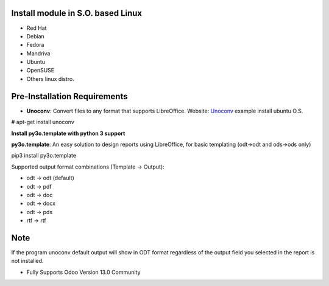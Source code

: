 
Install module in S.O. based Linux
----------------------------------

- Red Hat
- Debian
- Fedora
- Mandriva
- Ubuntu
- OpenSUSE
- Others linux distro.

Pre-Installation Requirements
-----------------------------

- **Unoconv**: Convert files to any format that supports LibreOffice. Website: `Unoconv <http://dag.wiee.rs/home-made/unoconv/>`_ example install ubuntu O.S. 


# apt-get install unoconv

**Install py3o.template with python 3 support**

**py3o.template**: An easy solution to design reports using LibreOffice, for basic templating (odt->odt and ods->ods only) 

pip3 install py3o.template

Supported output format combinations (Template -> Output):

- odt -> odt (default)
- odt -> pdf
- odt -> doc
- odt -> docx
- odt -> pds
- rtf -> rtf

Note
----
If the program unoconv default output will show in ODT format regardless of the output field you selected in the report is not installed.

- Fully Supports Odoo Version 13.0 Community

